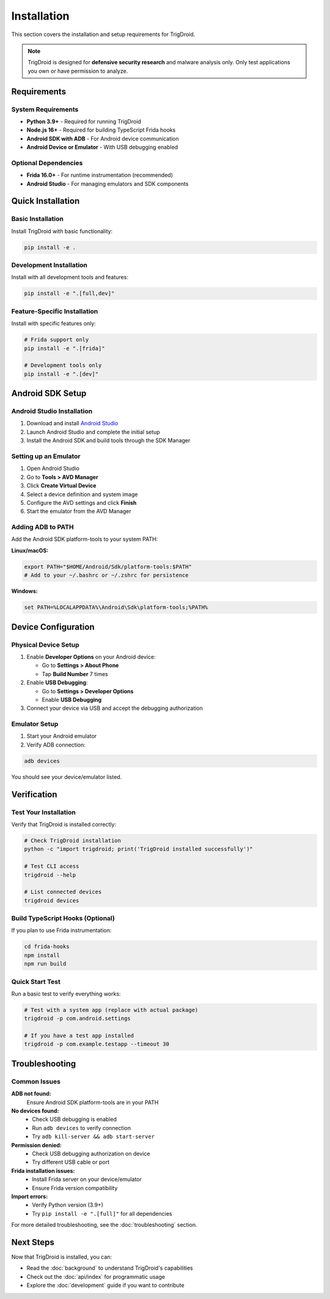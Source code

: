 ============
Installation
============

This section covers the installation and setup requirements for TrigDroid.

.. note::
   TrigDroid is designed for **defensive security research** and malware analysis only. 
   Only test applications you own or have permission to analyze.

Requirements
============

System Requirements
------------------

* **Python 3.9+** - Required for running TrigDroid
* **Node.js 16+** - Required for building TypeScript Frida hooks
* **Android SDK with ADB** - For Android device communication
* **Android Device or Emulator** - With USB debugging enabled

Optional Dependencies
--------------------

* **Frida 16.0+** - For runtime instrumentation (recommended)
* **Android Studio** - For managing emulators and SDK components

Quick Installation
==================

Basic Installation
------------------

Install TrigDroid with basic functionality:

.. code-block:: bash

   pip install -e .

Development Installation
-----------------------

Install with all development tools and features:

.. code-block:: bash

   pip install -e ".[full,dev]"

Feature-Specific Installation
----------------------------

Install with specific features only:

.. code-block:: bash

   # Frida support only
   pip install -e ".[frida]"
   
   # Development tools only
   pip install -e ".[dev]"

Android SDK Setup
=================

Android Studio Installation
---------------------------

1. Download and install `Android Studio <https://developer.android.com/studio>`_
2. Launch Android Studio and complete the initial setup
3. Install the Android SDK and build tools through the SDK Manager

Setting up an Emulator
----------------------

1. Open Android Studio
2. Go to **Tools > AVD Manager**
3. Click **Create Virtual Device**
4. Select a device definition and system image
5. Configure the AVD settings and click **Finish**
6. Start the emulator from the AVD Manager

Adding ADB to PATH
------------------

Add the Android SDK platform-tools to your system PATH:

**Linux/macOS:**

.. code-block:: bash

   export PATH="$HOME/Android/Sdk/platform-tools:$PATH"
   # Add to your ~/.bashrc or ~/.zshrc for persistence

**Windows:**

.. code-block:: batch

   set PATH=%LOCALAPPDATA%\Android\Sdk\platform-tools;%PATH%

Device Configuration
====================

Physical Device Setup
---------------------

1. Enable **Developer Options** on your Android device:
   
   * Go to **Settings > About Phone**
   * Tap **Build Number** 7 times
   
2. Enable **USB Debugging**:
   
   * Go to **Settings > Developer Options**
   * Enable **USB Debugging**
   
3. Connect your device via USB and accept the debugging authorization

Emulator Setup
--------------

1. Start your Android emulator
2. Verify ADB connection:

.. code-block:: bash

   adb devices

You should see your device/emulator listed.

Verification
============

Test Your Installation
----------------------

Verify that TrigDroid is installed correctly:

.. code-block:: bash

   # Check TrigDroid installation
   python -c "import trigdroid; print('TrigDroid installed successfully')"
   
   # Test CLI access
   trigdroid --help
   
   # List connected devices
   trigdroid devices

Build TypeScript Hooks (Optional)
---------------------------------

If you plan to use Frida instrumentation:

.. code-block:: bash

   cd frida-hooks
   npm install
   npm run build

Quick Start Test
---------------

Run a basic test to verify everything works:

.. code-block:: bash

   # Test with a system app (replace with actual package)
   trigdroid -p com.android.settings

   # If you have a test app installed
   trigdroid -p com.example.testapp --timeout 30

Troubleshooting
===============

Common Issues
-------------

**ADB not found:**
   Ensure Android SDK platform-tools are in your PATH

**No devices found:**
   * Check USB debugging is enabled
   * Run ``adb devices`` to verify connection
   * Try ``adb kill-server && adb start-server``

**Permission denied:**
   * Check USB debugging authorization on device
   * Try different USB cable or port

**Frida installation issues:**
   * Install Frida server on your device/emulator
   * Ensure Frida version compatibility

**Import errors:**
   * Verify Python version (3.9+)
   * Try ``pip install -e ".[full]"`` for all dependencies

For more detailed troubleshooting, see the :doc:`troubleshooting` section.

Next Steps
==========

Now that TrigDroid is installed, you can:

* Read the :doc:`background` to understand TrigDroid's capabilities
* Check out the :doc:`api/index` for programmatic usage
* Explore the :doc:`development` guide if you want to contribute